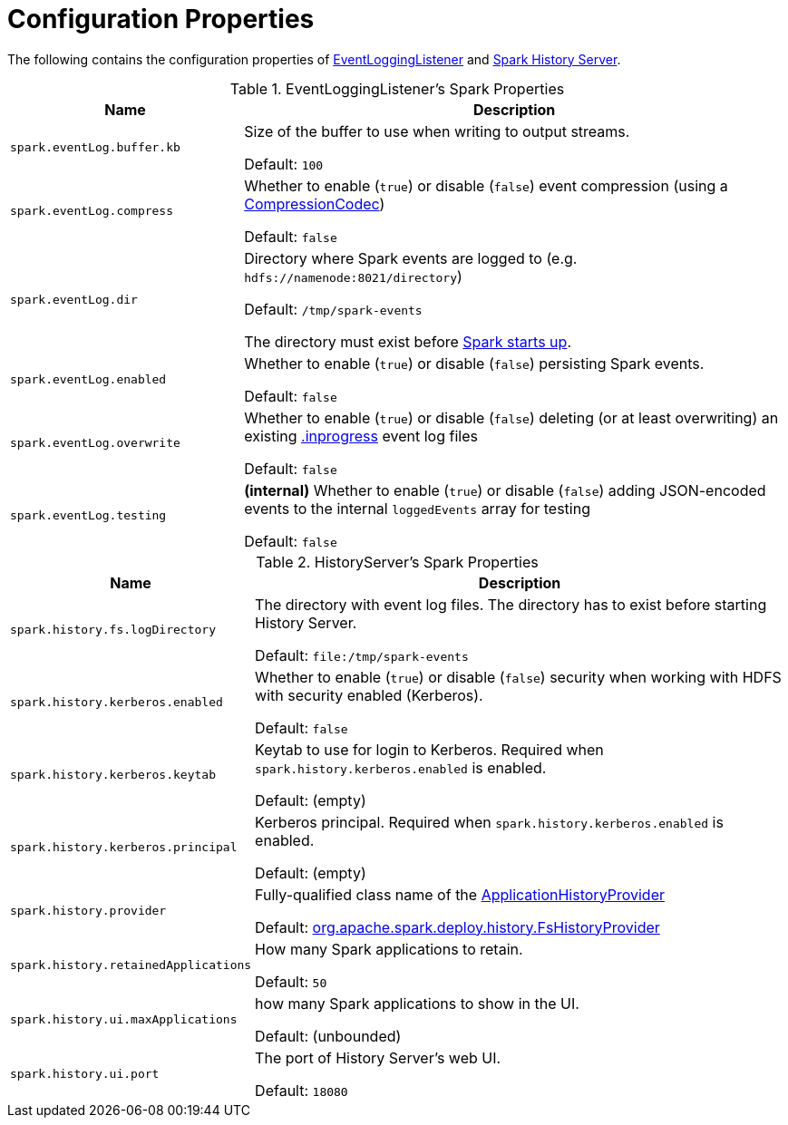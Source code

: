 = Configuration Properties

The following contains the configuration properties of <<EventLoggingListener, EventLoggingListener>> and <<HistoryServer, Spark History Server>>.

[[EventLoggingListener]]
.EventLoggingListener's Spark Properties
[cols="30m,70",options="header",width="100%"]
|===
| Name
| Description

| spark.eventLog.buffer.kb
a| [[spark.eventLog.buffer.kb]] Size of the buffer to use when writing to output streams.

Default: `100`

| spark.eventLog.compress
a| [[spark.eventLog.compress]] Whether to enable (`true`) or disable (`false`) event compression (using a xref:ROOT:spark-CompressionCodec.adoc[CompressionCodec])

Default: `false`

| spark.eventLog.dir
a| [[spark.eventLog.dir]] Directory where Spark events are logged to (e.g. `hdfs://namenode:8021/directory`)

Default: `/tmp/spark-events`

The directory must exist before xref:ROOT:spark-SparkContext-creating-instance-internals.adoc#_eventLogger[Spark starts up].

| spark.eventLog.enabled
a| [[spark.eventLog.enabled]] Whether to enable (`true`) or disable (`false`) persisting Spark events.

Default: `false`

| spark.eventLog.overwrite
a| [[spark.eventLog.overwrite]] Whether to enable (`true`) or disable (`false`) deleting (or at least overwriting) an existing xref:EventLoggingListener.adoc#inprogress[.inprogress] event log files

Default: `false`

| spark.eventLog.testing
a| [[spark.eventLog.testing]] *(internal)* Whether to enable (`true`) or disable (`false`) adding JSON-encoded events to the internal `loggedEvents` array for testing

Default: `false`

|===

[[HistoryServer]]
.HistoryServer's Spark Properties
[cols="30m,70",options="header",width="100%"]
|===
| Name
| Description

| spark.history.fs.logDirectory
| [[spark.history.fs.logDirectory]] The directory with event log files. The directory has to exist before starting History Server.

Default: `file:/tmp/spark-events`

| spark.history.kerberos.enabled
| [[spark.history.kerberos.enabled]] Whether to enable (`true`) or disable (`false`) security when working with HDFS with security enabled (Kerberos).

Default: `false`

| spark.history.kerberos.keytab
| [[spark.history.kerberos.keytab]] Keytab to use for login to Kerberos. Required when `spark.history.kerberos.enabled` is enabled.

Default: (empty)

| spark.history.kerberos.principal
| [[spark.history.kerberos.principal]] Kerberos principal. Required when `spark.history.kerberos.enabled` is enabled.

Default: (empty)

| spark.history.provider
| [[spark.history.provider]] Fully-qualified class name of the xref:ApplicationHistoryProvider.adoc[ApplicationHistoryProvider]

Default: xref:FsHistoryProvider.adoc[org.apache.spark.deploy.history.FsHistoryProvider]

| spark.history.retainedApplications
| [[spark.history.retainedApplications]] How many Spark applications to retain.

Default: `50`

| spark.history.ui.maxApplications
| [[spark.history.ui.maxApplications]] how many Spark applications to show in the UI.

Default: (unbounded)

| spark.history.ui.port
| [[spark.history.ui.port]] The port of History Server's web UI.

Default: `18080`

|===
